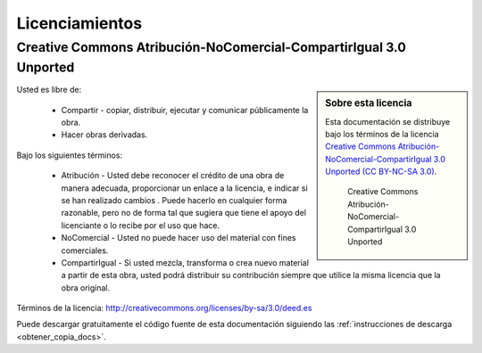 .. -*- coding: utf-8 -*-

.. _licencias:

===============
Licenciamientos
===============

.. _licencia_cc:

Creative Commons Atribución-NoComercial-CompartirIgual 3.0 Unported
===================================================================

.. sidebar:: Sobre esta licencia

    Esta documentación se distribuye bajo los términos de la licencia 
    `Creative Commons Atribución-NoComercial-CompartirIgual 3.0 Unported (CC BY-NC-SA 3.0)`_.

    .. figure:: ./ccommons.png
       :alt: logotipo Creative Commons
       :target: http://creativecommons.org/licenses/by-nc-sa/3.0/deed.es

       Creative Commons Atribución-NoComercial-CompartirIgual 3.0 Unported
    
Usted es libre de:

  * Compartir - copiar, distribuir, ejecutar y comunicar públicamente la obra.

  * Hacer obras derivadas.

Bajo los siguientes términos:

  * Atribución - Usted debe reconocer el crédito de una obra de manera adecuada, proporcionar 
    un enlace a la licencia, e indicar si se han realizado cambios . Puede hacerlo en cualquier 
    forma razonable, pero no de forma tal que sugiera que tiene el apoyo del licenciante o lo 
    recibe por el uso que hace.

  * NoComercial - Usted no puede hacer uso del material con fines comerciales.

  * CompartirIgual - Si usted mezcla, transforma o crea nuevo material a partir de esta obra, 
    usted podrá distribuir su contribución siempre que utilice la misma licencia que la obra 
    original.

Términos de la licencia: http://creativecommons.org/licenses/by-sa/3.0/deed.es

Puede descargar gratuitamente el código fuente de esta documentación siguiendo las :ref:`instrucciones de descarga <obtener_copia_docs>`.

.. todo::
    Por definir licenciamiento global.

.. _Creative Commons Atribución-NoComercial-CompartirIgual 3.0 Unported (CC BY-NC-SA 3.0): http://creativecommons.org/licenses/by-nc-sa/3.0/deed.es
